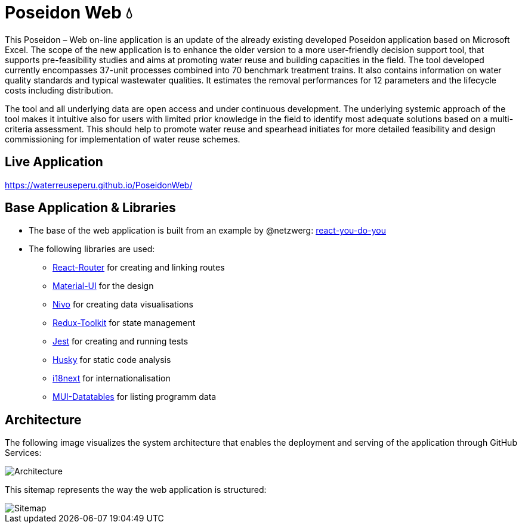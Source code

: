 = Poseidon Web 💧

This Poseidon – Web on-line application is an update of the already existing developed Poseidon application based on Microsoft Excel. The scope of the new application is to enhance the older version to a more user-friendly decision support tool, that supports pre-feasibility studies and aims at promoting water reuse and building capacities in the field. The tool developed currently encompasses 37-unit processes combined into 70 benchmark treatment trains. It also contains information on water quality standards and typical wastewater qualities. It estimates the removal performances for 12 parameters and the lifecycle costs including distribution.

The tool and all underlying data are open access and under continuous development. The underlying systemic approach of the tool makes it intuitive also for users with limited prior knowledge in the field to identify most adequate solutions based on a multi-criteria assessment. This should help to promote water reuse and spearhead initiates for more detailed feasibility and design commissioning for implementation of water reuse schemes.

== Live Application

https://waterreuseperu.github.io/PoseidonWeb/

== Base Application & Libraries
** The base of the web application is built from an example by @netzwerg: https://github.com/netzwerg/react-you-do-you[react-you-do-you]
** The following libraries are used:
*** https://www.npmjs.com/package/react-router-dom[React-Router] for creating and linking routes
*** https://material-ui.com/[Material-UI] for the design
*** https://nivo.rocks/[Nivo] for creating data visualisations
*** https://redux-toolkit.js.org/[Redux-Toolkit] for state management
*** https://jestjs.io/[Jest] for creating and running tests
*** https://typicode.github.io/husky/#/[Husky] for static code analysis
*** https://react.i18next.com/[i18next] for internationalisation
*** https://github.com/gregnb/mui-datatables[MUI-Datatables] for listing programm data

== Architecture

The following image visualizes the system architecture that enables the deployment and serving of the application through GitHub Services:

image::docs/Architecture.png[]

This sitemap represents the way the web application is structured:

image::docs/Sitemap.png[]